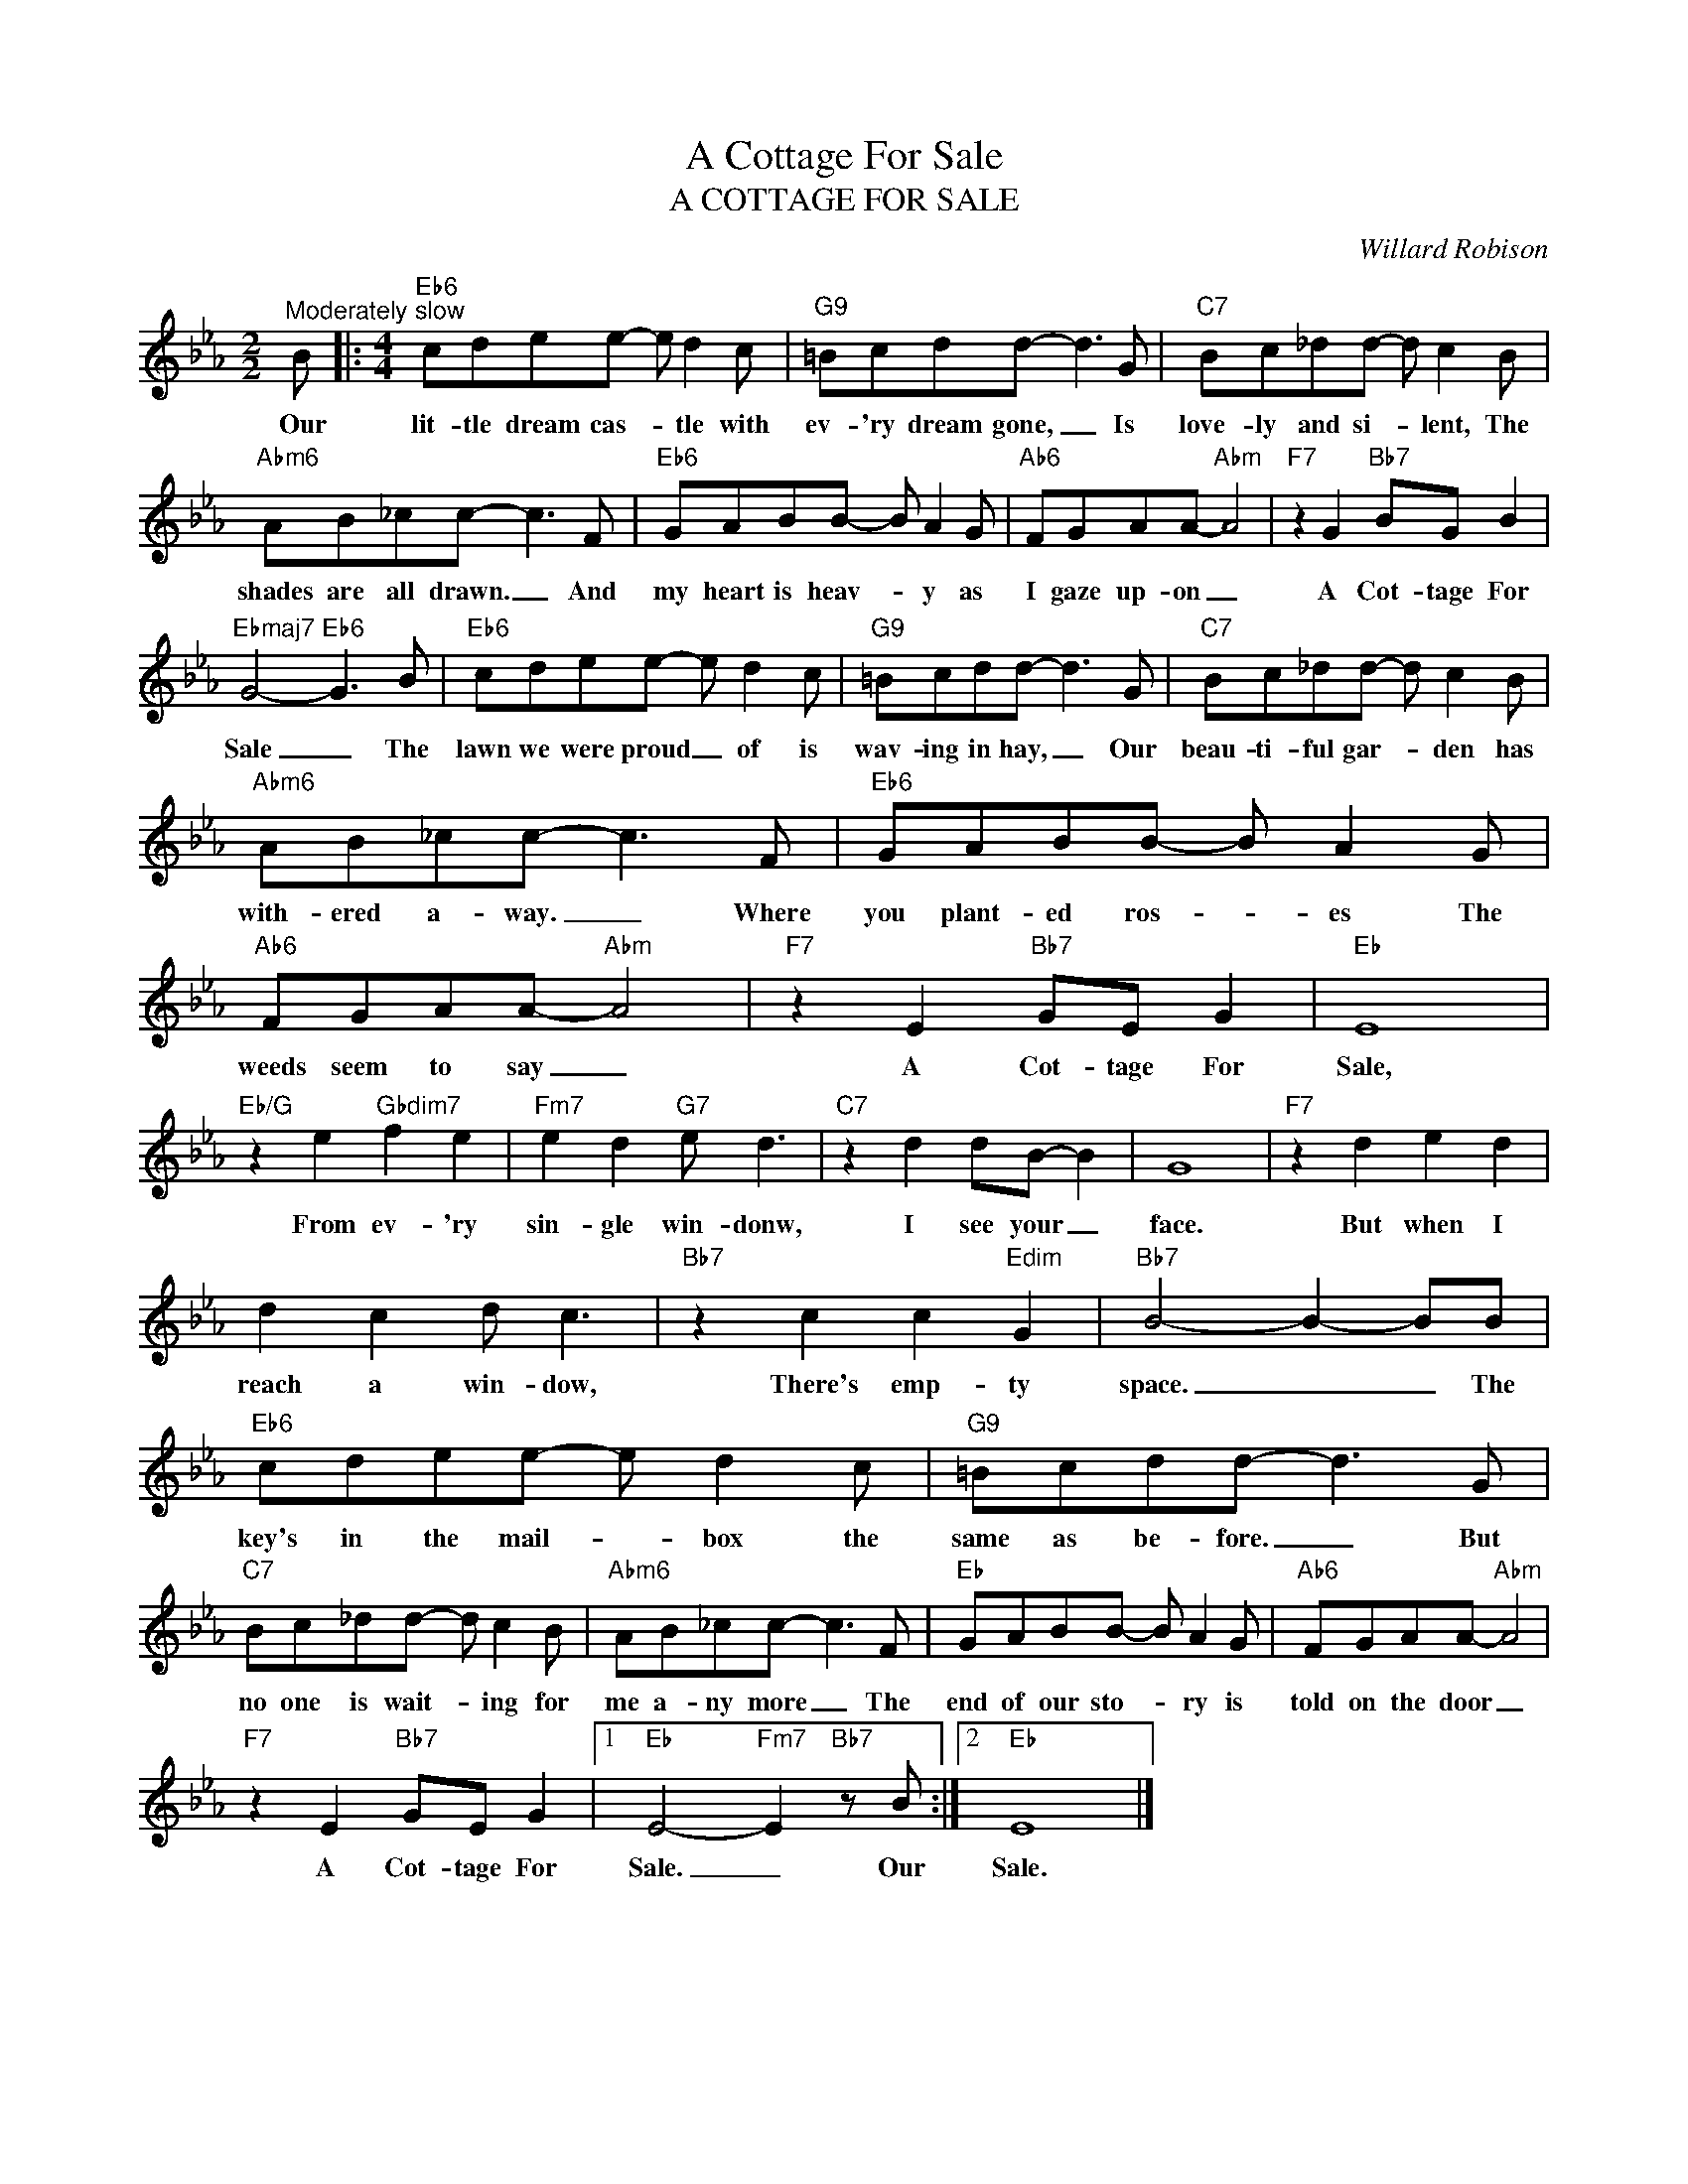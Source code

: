 X:1
T:A Cottage For Sale
T:A COTTAGE FOR SALE
C:Willard Robison
Z:All Rights Reserved
L:1/8
M:2/2
K:Eb
V:1 treble 
%%MIDI program 0
V:1
"^Moderately slow" B |:[M:4/4]"Eb6" cdee- e d2 c |"G9" =Bcdd- d3 G |"C7" Bc_dd- d c2 B | %4
w: Our|lit- tle dream cas- * tle with|ev- 'ry dream gone, _ Is|love- ly and si- * lent, The|
"Abm6" AB_cc- c3 F |"Eb6" GABB- B A2 G |"Ab6" FGAA-"Abm" A4 |"F7" z2 G2"Bb7" BG B2 | %8
w: shades are all drawn. _ And|my heart is heav- * y as|I gaze up- on _|A Cot- tage For|
"Ebmaj7" G4-"Eb6" G3 B |"Eb6" cdee- e d2 c |"G9" =Bcdd- d3 G |"C7" Bc_dd- d c2 B | %12
w: Sale _ The|lawn we were proud _ of is|wav- ing in hay, _ Our|beau- ti- ful gar- * den has|
"Abm6" AB_cc- c3 F |"Eb6" GABB- B A2 G |"Ab6" FGAA-"Abm" A4 |"F7" z2 E2"Bb7" GE G2 |"Eb" E8 | %17
w: with- ered a- way. _ Where|you plant- ed ros- * es The|weeds seem to say _|A Cot- tage For|Sale,|
"Eb/G" z2 e2"Gbdim7" f2 e2 |"Fm7" e2 d2"G7" e d3 |"C7" z2 d2 dB- B2 | G8 |"F7" z2 d2 e2 d2 | %22
w: From ev- 'ry|sin- gle win- donw,|I see your _|face.|But when I|
 d2 c2 d c3 |"Bb7" z2 c2 c2"Edim" G2 |"Bb7" B4- B2- BB |"Eb6" cdee- e d2 c |"G9" =Bcdd- d3 G | %27
w: reach a win- dow,|There's emp- ty|space. _ _ The|key's in the mail- * box the|same as be- fore. _ But|
"C7" Bc_dd- d c2 B |"Abm6" AB_cc- c3 F |"Eb" GABB- B A2 G |"Ab6" FGAA-"Abm" A4 | %31
w: no one is wait- * ing for|me a- ny more _ The|end of our sto- * ry is|told on the door _|
"F7" z2 E2"Bb7" GE G2 |1"Eb" E4-"Fm7" E2"Bb7" z B :|2"Eb" E8 |] %34
w: A Cot- tage For|Sale. _ Our|Sale.|

